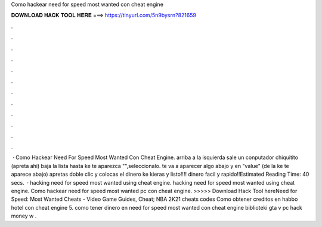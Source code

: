 Como hackear need for speed most wanted con cheat engine

𝐃𝐎𝐖𝐍𝐋𝐎𝐀𝐃 𝐇𝐀𝐂𝐊 𝐓𝐎𝐎𝐋 𝐇𝐄𝐑𝐄 ===> https://tinyurl.com/5n9bysrn?821659

.

.

.

.

.

.

.

.

.

.

.

.

 · Como Hackear Need For Speed Most Wanted Con Cheat Engine. arriba a la isquierda sale un conputador chiquitito (apreta ahi) baja la lista hasta ke te aparezca "",seleccionalo. te va a aparecer algo abajo y en "value" (de la ke te aparece abajo) apretas doble clic y colocas el dinero ke kieras y listo!!!! dinero facil y rapido!!Estimated Reading Time: 40 secs.  · hacking need for speed most wanted using cheat engine. hacking need for speed most wanted using cheat engine. Como hackear need for speed most wanted pc con cheat engine. >>>>> Download Hack Tool hereNeed for Speed: Most Wanted Cheats - Video Game Guides, Cheat; NBA 2K21 cheats codes Como obtener creditos en habbo hotel con cheat engine 5. como tener dinero en need for speed most wanted con cheat engine biblioteki gta v pc hack money w .